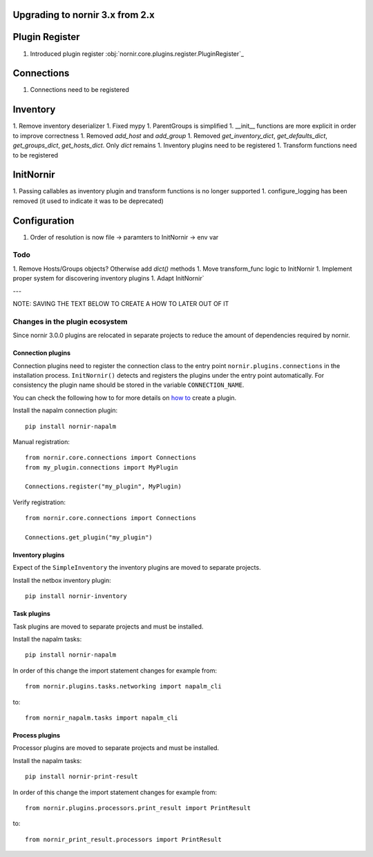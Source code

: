 Upgrading to nornir 3.x from 2.x
================================

Plugin Register
===============

1. Introduced plugin register :obj:`nornir.core.plugins.register.PluginRegister`_

Connections
===========

1. Connections need to be registered

Inventory
=========

1. Remove inventory deserializer
1. Fixed mypy
1. ParentGroups is simplified
1. __init__ functions are more explicit in order to improve correctness
1. Removed `add_host` and `add_group`
1. Removed `get_inventory_dict`, `get_defaults_dict`, `get_groups_dict`, `get_hosts_dict`. Only `dict` remains
1. Inventory plugins need to be registered
1. Transform functions need to be registered

InitNornir
==========

1. Passing callables as inventory plugin and transform functions is no longer supported
1. configure_logging has been removed (it used to indicate it was to be deprecated)

Configuration
=============

1. Order of resolution is now file -> paramters to InitNornir -> env var

Todo
----

1. Remove Hosts/Groups objects? Otherwise add `dict()` methods
1. Move transform_func logic to InitNornir
1. Implement proper system for discovering inventory plugins
1. Adapt InitNornir`



---

NOTE: SAVING THE TEXT BELOW TO CREATE A HOW TO LATER OUT OF IT

Changes in the plugin ecosystem
-------------------------------

Since nornir 3.0.0 plugins are relocated in separate projects to reduce the amount of dependencies required by nornir.

Connection plugins
~~~~~~~~~~~~~~~~~~

Connection plugins need to register the connection class to the entry point ``nornir.plugins.connections`` in the installation process.
``InitNornir()`` detects and registers the plugins under the entry point automatically.
For consistency the plugin name should be stored in the variable ``CONNECTION_NAME``.

You can check the following how to for more details on `how to <../howto/handling_connections.rst>`_ create a plugin.

Install the napalm connection plugin::

    pip install nornir-napalm

Manual registration::

    from nornir.core.connections import Connections
    from my_plugin.connections import MyPlugin

    Connections.register("my_plugin", MyPlugin)

Verify registration::

    from nornir.core.connections import Connections

    Connections.get_plugin("my_plugin")

Inventory plugins
~~~~~~~~~~~~~~~~~

Expect of the ``SimpleInventory`` the inventory plugins are moved to separate projects.

Install the netbox inventory plugin::

    pip install nornir-inventory


Task plugins
~~~~~~~~~~~~

Task plugins are moved to separate projects and must be installed.

Install the napalm tasks::

    pip install nornir-napalm


In order of this change the import statement changes for example from::

    from nornir.plugins.tasks.networking import napalm_cli

to::

    from nornir_napalm.tasks import napalm_cli

Process plugins
~~~~~~~~~~~~~~~~~~~~~

Processor plugins are moved to separate projects and must be installed.

Install the napalm tasks::

    pip install nornir-print-result


In order of this change the import statement changes for example from::

    from nornir.plugins.processors.print_result import PrintResult

to::

    from nornir_print_result.processors import PrintResult
